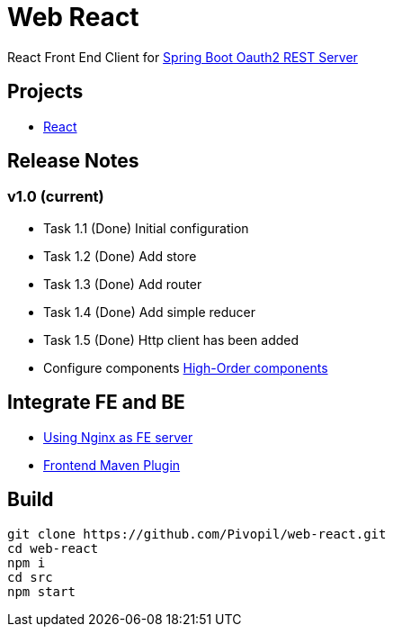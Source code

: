 = Web React

React Front End Client for https://github.com/Pivopil/spring-boot-oauth2-rest-service-password-encoding.git[Spring Boot Oauth2 REST Server]

== Projects

* https://github.com/facebook/react[React]

== Release Notes

=== v1.0 (current)

- Task 1.1 (Done) Initial configuration
- Task 1.2 (Done) Add store
- Task 1.3 (Done) Add router
- Task 1.4 (Done) Add simple reducer
- Task 1.5 (Done) Http client has been added


- Configure components https://medium.com/@franleplant/react-higher-order-components-in-depth-cf9032ee6c3e#.pmikpf8u6[High-Order components]

== Integrate FE and BE

* https://stackoverflow.com/questions/5009324/node-js-nginx-what-now[Using Nginx as FE server]
* https://github.com/eirslett/frontend-maven-plugin[Frontend Maven Plugin]

== Build

```sh
git clone https://github.com/Pivopil/web-react.git
cd web-react
npm i
cd src
npm start
```

